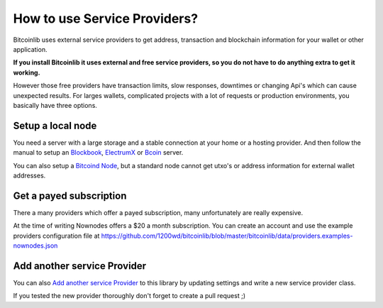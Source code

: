 How to use Service Providers?
=============================

Bitcoinlib uses external service providers to get address, transaction and blockchain information for your wallet or other application.

**If you install Bitcoinlib it uses external and free service providers, so you do not have to do anything extra to get it working.**

However those free providers have transaction limits, slow responses, downtimes or changing Api's which can cause unexpected results. For larges wallets, complicated projects with a lot of requests or production environments, you basically have three options.


Setup a local node
------------------

You need a server with a large storage and a stable connection at your home or a hosting provider. And then follow the manual to setup an `Blockbook <manuals.setup-blockbook.html>`_,
`ElectrumX <manuals.setup-electrumx.html>`_ or `Bcoin <manuals.setup-bcoin.html>`_ server.

You can also setup a `Bitcoind Node <manuals.setup-bitcoind-connection>`_, but a standard node cannot get utxo's or address information for external wallet addresses.


Get a payed subscription
------------------------

There a many providers which offer a payed subscription, many unfortunately are really expensive.

At the time of writing Nownodes offers a $20 a month subscription. You can create an account and use the example providers configuration file at https://github.com/1200wd/bitcoinlib/blob/master/bitcoinlib/data/providers.examples-nownodes.json


Add another service Provider
----------------------------

You can also `Add another service Provider <manuals.add-provider.html>`_ to this library by updating settings and write a new service provider class.

If you tested the new provider thoroughly don't forget to create a pull request ;)